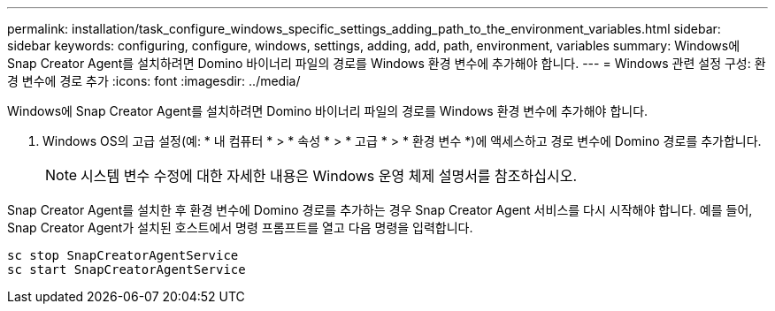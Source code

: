---
permalink: installation/task_configure_windows_specific_settings_adding_path_to_the_environment_variables.html 
sidebar: sidebar 
keywords: configuring, configure, windows, settings, adding, add, path, environment, variables 
summary: Windows에 Snap Creator Agent를 설치하려면 Domino 바이너리 파일의 경로를 Windows 환경 변수에 추가해야 합니다. 
---
= Windows 관련 설정 구성: 환경 변수에 경로 추가
:icons: font
:imagesdir: ../media/


[role="lead"]
Windows에 Snap Creator Agent를 설치하려면 Domino 바이너리 파일의 경로를 Windows 환경 변수에 추가해야 합니다.

. Windows OS의 고급 설정(예: * 내 컴퓨터 * > * 속성 * > * 고급 * > * 환경 변수 *)에 액세스하고 경로 변수에 Domino 경로를 추가합니다.
+

NOTE: 시스템 변수 수정에 대한 자세한 내용은 Windows 운영 체제 설명서를 참조하십시오.



Snap Creator Agent를 설치한 후 환경 변수에 Domino 경로를 추가하는 경우 Snap Creator Agent 서비스를 다시 시작해야 합니다. 예를 들어, Snap Creator Agent가 설치된 호스트에서 명령 프롬프트를 열고 다음 명령을 입력합니다.

[listing]
----
sc stop SnapCreatorAgentService
sc start SnapCreatorAgentService
----